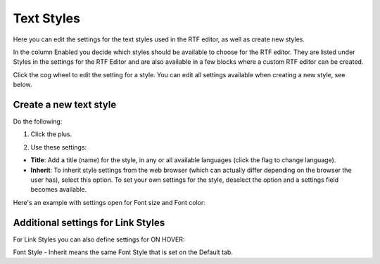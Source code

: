 Text Styles
=============

Here you can edit the settings for the text styles used in the RTF editor, as well as create new styles.

.. image:: tenant-settings-text-styles-new.png

In the column Enabled you decide which styles should be available to choose for the RTF editor. They are listed under Styles in the settings for the RTF Editor and are also available in a few blocks where a custom RTF editor can be created.

Click the cog wheel to edit the setting for a style. You can edit all settings available when creating a new style, see below.

Create a new text style
-------------------------
Do the following:

1. Click the plus.

.. image:: text-styles-click-plus-new.png

2. Use these settings:

.. image:: text-styles-settings-new.png

+ **Title**: Add a title (name) for the style, in any or all available languages (click the flag to change language).
+ **Inherit**: To inherit style settings from the web browser (which can actually differ depending on the browser the user has), select this option. To set your own settings for the style, deselect the option and a settings field becomes available.

Here's an example with settings open for Font size and Font color:

.. image:: text-styles-settings-edit.png

Additional settings for Link Styles
------------------------------------
For Link Styles you can also define settings for ON HOVER:

.. image:: text-styles-on-hover-new.png

Font Style - Inherit means the same Font Style that is set on the Default tab.


